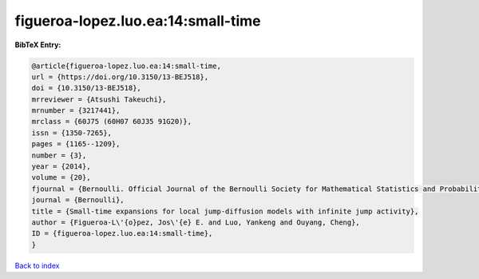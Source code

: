 figueroa-lopez.luo.ea:14:small-time
===================================

.. :cite:t:`figueroa-lopez.luo.ea:14:small-time`

.. bibliography:: ../../All.bib

**BibTeX Entry:**

.. code-block:: bibtex

   @article{figueroa-lopez.luo.ea:14:small-time,
   url = {https://doi.org/10.3150/13-BEJ518},
   doi = {10.3150/13-BEJ518},
   mrreviewer = {Atsushi Takeuchi},
   mrnumber = {3217441},
   mrclass = {60J75 (60H07 60J35 91G20)},
   issn = {1350-7265},
   pages = {1165--1209},
   number = {3},
   year = {2014},
   volume = {20},
   fjournal = {Bernoulli. Official Journal of the Bernoulli Society for Mathematical Statistics and Probability},
   journal = {Bernoulli},
   title = {Small-time expansions for local jump-diffusion models with infinite jump activity},
   author = {Figueroa-L\'{o}pez, Jos\'{e} E. and Luo, Yankeng and Ouyang, Cheng},
   ID = {figueroa-lopez.luo.ea:14:small-time},
   }

`Back to index <../index>`_
